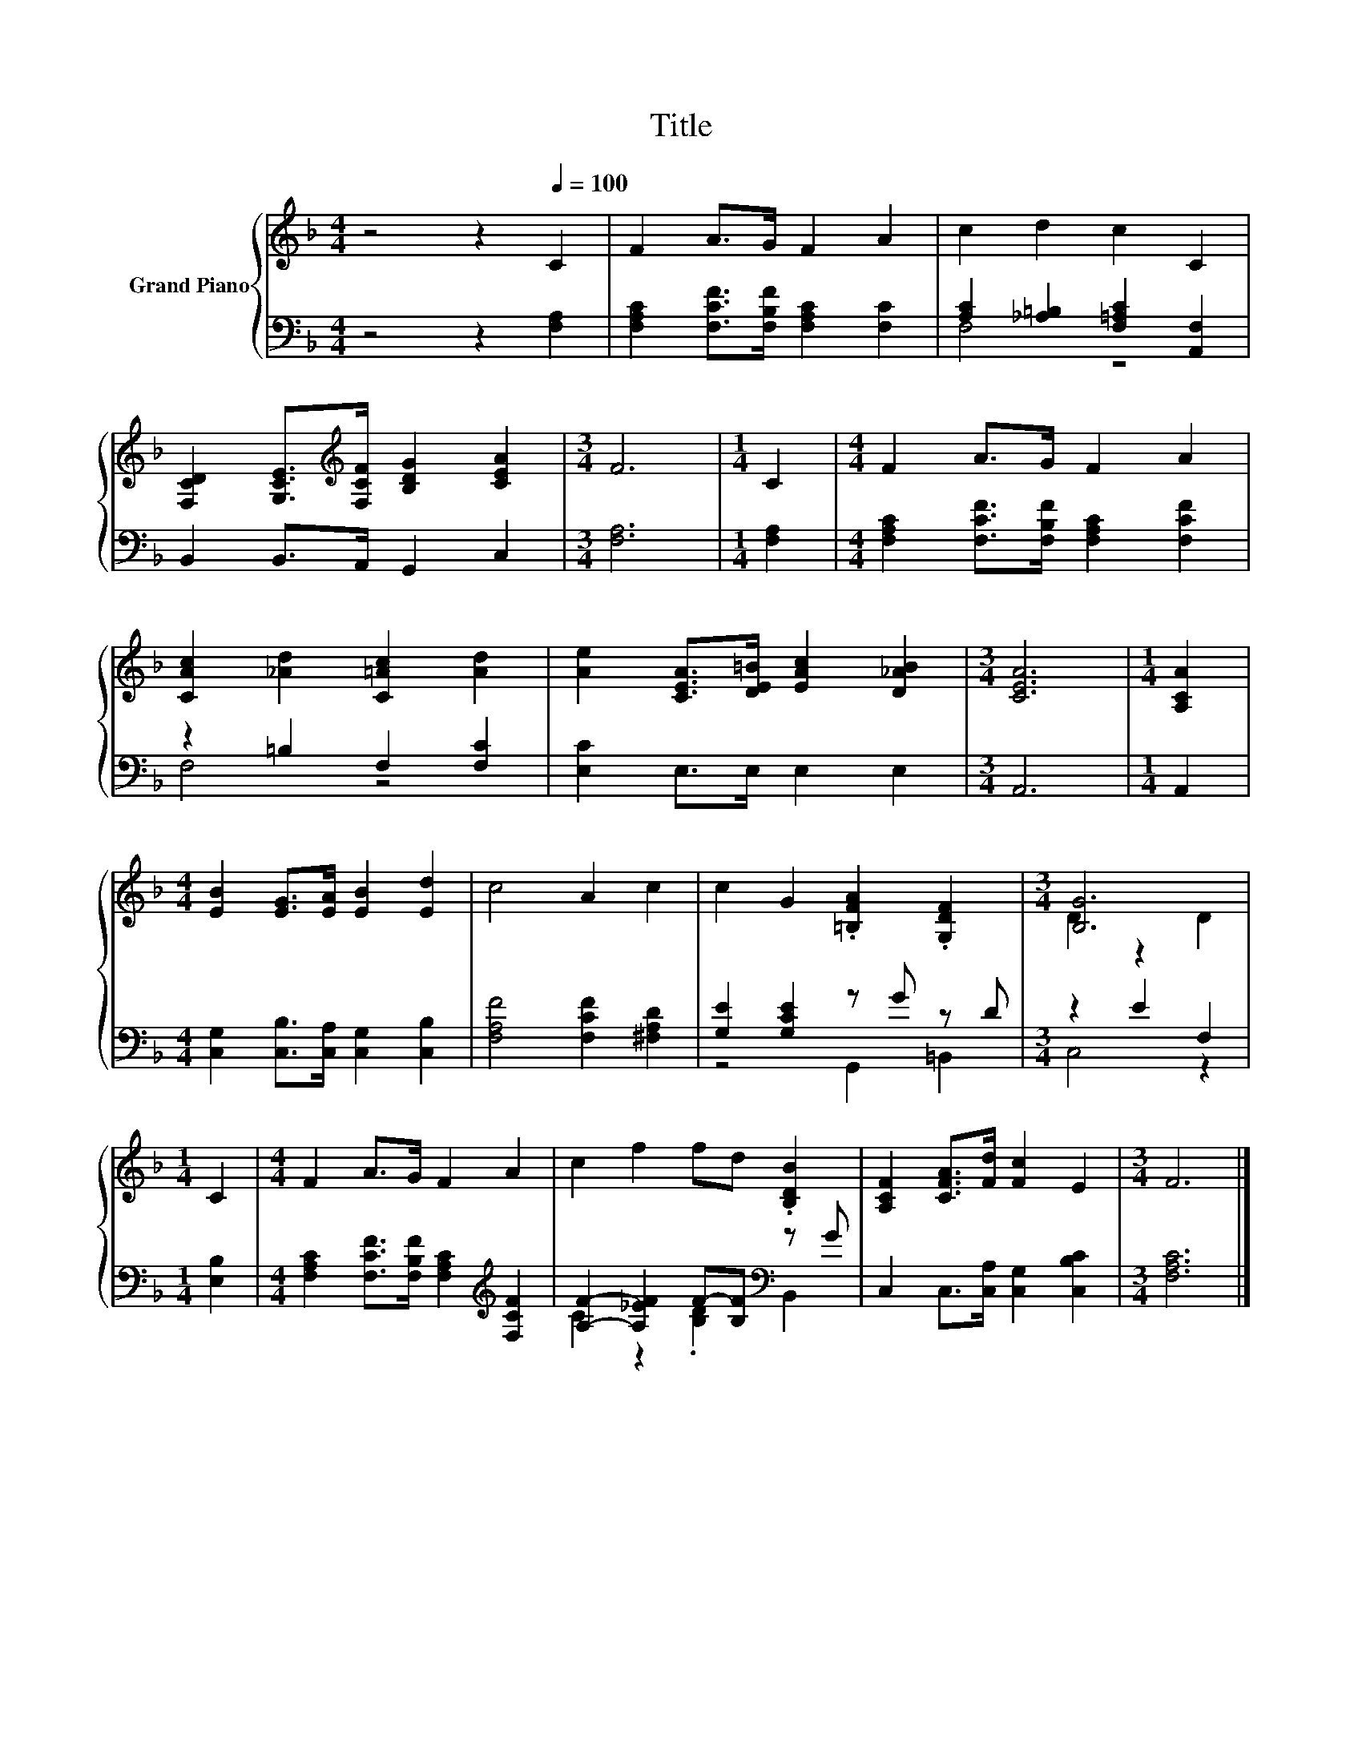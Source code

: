 X:1
T:Title
%%score { ( 1 4 ) | ( 2 3 ) }
L:1/8
M:4/4
K:F
V:1 treble nm="Grand Piano"
V:4 treble 
V:2 bass 
V:3 bass 
V:1
 z4 z2[Q:1/4=100] C2 | F2 A>G F2 A2 | c2 d2 c2 C2 | %3
 [F,CD]2 [G,CE]>[K:treble][F,CF] [B,DG]2 [CEA]2 |[M:3/4] F6 |[M:1/4] C2 |[M:4/4] F2 A>G F2 A2 | %7
 [CAc]2 [_Ad]2 [C=Ac]2 [Ad]2 | [Ae]2 [CEA]>[DE=B] [EAc]2 [D_AB]2 |[M:3/4] [CEA]6 |[M:1/4] [A,CA]2 | %11
[M:4/4] [EB]2 [EG]>[EA] [EB]2 [Ed]2 | c4 A2 c2 | c2 G2 .[=B,FA]2 .[G,DF]2 |[M:3/4] [B,G]6 | %15
[M:1/4] C2 |[M:4/4] F2 A>G F2 A2 | c2 f2 fd .[B,DB]2 | [A,CF]2 [CFA]>[Fd] [Fc]2 E2 |[M:3/4] F6 |] %20
V:2
 z4 z2 [F,A,]2 | [F,A,C]2 [F,CF]>[F,B,F] [F,A,C]2 [F,C]2 | [A,C]2 [_A,=B,]2 [F,=A,C]2 [A,,F,]2 | %3
 B,,2 B,,>A,, G,,2 C,2 |[M:3/4] [F,A,]6 |[M:1/4] [F,A,]2 | %6
[M:4/4] [F,A,C]2 [F,CF]>[F,B,F] [F,A,C]2 [F,CF]2 | z2 =B,2 F,2 [F,C]2 | [E,C]2 E,>E, E,2 E,2 | %9
[M:3/4] A,,6 |[M:1/4] A,,2 |[M:4/4] [C,G,]2 [C,B,]>[C,A,] [C,G,]2 [C,B,]2 | %12
 [F,A,F]4 [F,CF]2 [^F,A,D]2 | [G,E]2 [G,CE]2 z G z D |[M:3/4] z2 E2 F,2 |[M:1/4] [E,B,]2 | %16
[M:4/4] [F,A,C]2 [F,CF]>[F,B,F] [F,A,C]2[K:treble] [F,CF]2 | [A,F]2- [A,_EF]2 F-[B,F][K:bass] z G | %18
 C,2 C,>[C,A,] [C,G,]2 [C,B,C]2 |[M:3/4] [F,A,C]6 |] %20
V:3
 x8 | x8 | F,4 z4 | x8 |[M:3/4] x6 |[M:1/4] x2 |[M:4/4] x8 | F,4 z4 | x8 |[M:3/4] x6 |[M:1/4] x2 | %11
[M:4/4] x8 | x8 | z4 G,,2 =B,,2 |[M:3/4] C,4 z2 |[M:1/4] x2 |[M:4/4] x6[K:treble] x2 | %17
 C2 z2 .[B,D]2[K:bass] B,,2 | x8 |[M:3/4] x6 |] %20
V:4
 x8 | x8 | x8 | x7/2[K:treble] x9/2 |[M:3/4] x6 |[M:1/4] x2 |[M:4/4] x8 | x8 | x8 |[M:3/4] x6 | %10
[M:1/4] x2 |[M:4/4] x8 | x8 | x8 |[M:3/4] D2 z2 D2 |[M:1/4] x2 |[M:4/4] x8 | x8 | x8 |[M:3/4] x6 |] %20

